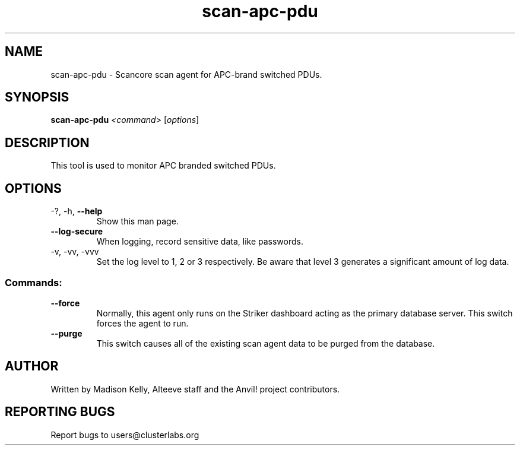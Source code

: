 .\" Manpage for the Anvil! cluster update tool.
.\" Contact mkelly@alteeve.com to report issues, concerns or suggestions.
.TH scan-apc-pdu "8" "July 31 2024" "Anvil! Intelligent Availability™ Platform"
.SH NAME
scan-apc-pdu \- Scancore scan agent for APC-brand switched PDUs.
.SH SYNOPSIS
.B scan-apc-pdu 
\fI\,<command> \/\fR[\fI\,options\/\fR]
.SH DESCRIPTION
This tool is used to monitor APC branded switched PDUs.
.IP
.SH OPTIONS
.TP
\-?, \-h, \fB\-\-help\fR
Show this man page.
.TP
\fB\-\-log\-secure\fR
When logging, record sensitive data, like passwords.
.TP
\-v, \-vv, \-vvv
Set the log level to 1, 2 or 3 respectively. Be aware that level 3 generates a significant amount of log data.
.IP
.SS "Commands:"
.TP
\fB\-\-force\fR
Normally, this agent only runs on the Striker dashboard acting as the primary database server. This switch forces the agent to run.
.TP
\fB\-\-purge\fR
This switch causes all of the existing scan agent data to be purged from the database.
.IP
.SH AUTHOR
Written by Madison Kelly, Alteeve staff and the Anvil! project contributors.
.SH "REPORTING BUGS"
Report bugs to users@clusterlabs.org
